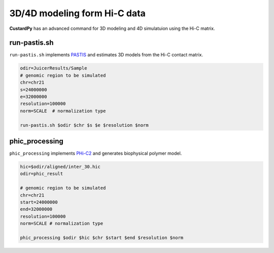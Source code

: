 3D/4D modeling form Hi-C data
====================================

**CustardPy** has an advanced command for 3D modeling and 4D simulatuion using the Hi-C matrix.


run-pastis.sh
---------------------------

``run-pastis.sh`` implements `PASTIS <https://members.cbio.mines-paristech.fr/~nvaroquaux/pastis/>`_ and estimates 3D models from the Hi-C contact matrix.

.. code-block:: bash

    odir=JuicerResults/Sample
    # genomic region to be simulated
    chr=chr21
    s=24000000
    e=32000000
    resolution=100000
    norm=SCALE  # normalization type
    
    run-pastis.sh $odir $chr $s $e $resolution $norm

phic_processing
------------------------------------------------------

``phic_processing`` implements `PHi-C2 <https://github.com/soyashinkai/PHi-C2>`_ and generates biophysical polymer model.

.. code-block:: bash

    hic=$odir/aligned/inter_30.hic
    odir=phic_result

    # genomic region to be simulated
    chr=chr21
    start=24000000
    end=32000000
    resolution=100000
    norm=SCALE # normalization type

    phic_processing $odir $hic $chr $start $end $resolution $norm
    